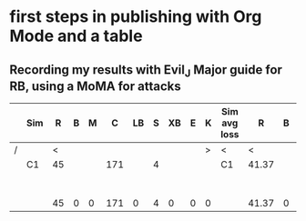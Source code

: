 * first steps in publishing with Org Mode and a table
** Recording my results with Evil_J Major guide for RB, using a MoMA for attacks

|---+-----+----+---+---+-----+----+---+----+---+---+--------------+-------+---+---+---+----+---+----+---+---+---------+----+-------+---+---+----+---+----+---+---+---+---+---+---+---+---+---+---+---|
|   | Sim |  R | B | M |   C | LB | S | XB | E | K | Sim avg loss |     R | B | M | C | LB | S | XB | E | K | My loss |  R |     B | M | C | LB | S | XB | E | K |   |   |   |   |   |   |   |   |   |
|---+-----+----+---+---+-----+----+---+----+---+---+--------------+-------+---+---+---+----+---+----+---+---+---------+----+-------+---+---+----+---+----+---+---+---+---+---+---+---+---+---+---+---|
| / |     |  < |   |   |     |    |   |    |   | > | <            |     < |   |   |   |    |   |    |   | > | <       |  < |       |   |   |    |   |    |   | > |   |   |   |   |   |   |   |   |   |
|   | C1  | 45 |   |   | 171 |    | 4 |    |   |   | C1           | 41.37 |   |   |   |    |   |    |   |   |         | 42 |       |   |   |    |   |    |   |   |   |   |   |   |   |   |   |   |   |
|   |     |    |   |   |     |    |   |    |   |   |              |       |   |   |   |    |   |    |   |   |         |    |       |   |   |    |   |    |   |   |   |   |   |   |   |   |   |   |   |
|   |     |    |   |   |     |    |   |    |   |   |              |       |   |   |   |    |   |    |   |   |         |    |       |   |   |    |   |    |   |   |   |   |   |   |   |   |   |   |   |
|   |     |    |   |   |     |    |   |    |   |   |              |       |   |   |   |    |   |    |   |   |         |    |       |   |   |    |   |    |   |   |   |   |   |   |   |   |   |   |   |
|   |     |    |   |   |     |    |   |    |   |   |              |       |   |   |   |    |   |    |   |   |         |    |       |   |   |    |   |    |   |   |   |   |   |   |   |   |   |   |   |
|   |     |    |   |   |     |    |   |    |   |   |              |       |   |   |   |    |   |    |   |   |         |    |       |   |   |    |   |    |   |   |   |   |   |   |   |   |   |   |   |
|   |     |    |   |   |     |    |   |    |   |   |              |       |   |   |   |    |   |    |   |   |         |    |       |   |   |    |   |    |   |   |   |   |   |   |   |   |   |   |   |
|   |     |    |   |   |     |    |   |    |   |   |              |       |   |   |   |    |   |    |   |   |         |    |       |   |   |    |   |    |   |   |   |   |   |   |   |   |   |   |   |
|---+-----+----+---+---+-----+----+---+----+---+---+--------------+-------+---+---+---+----+---+----+---+---+---------+----+-------+---+---+----+---+----+---+---+---+---+---+---+---+---+---+---+---|
|   |     | 45 | 0 | 0 | 171 |  0 | 4 |  0 | 0 | 0 |              | 41.37 | 0 | 0 | 0 |  0 | 0 |  0 | 0 | 0 | 0       | 42 | 41.37 |   |   |    |   |    |   |   |   |   |   |   |   |   |   |   |   |
|---+-----+----+---+---+-----+----+---+----+---+---+--------------+-------+---+---+---+----+---+----+---+---+---------+----+-------+---+---+----+---+----+---+---+---+---+---+---+---+---+---+---+---|
#+TBLFM: @11$3=vsum(@3..@10)::@11$4=vsum(@3..@10)::@11$5=vsum(@3..@10)::@11$6=vsum(@3..@10)::@11$7=vsum(@3..@10)::@11$8=vsum(@3..@10)::@11$9=vsum(@3..@10)::@11$10=vsum(@3..@10)::@11$11=vsum(@3..@10)::@11$13=vsum(@3..@10)::@11$14=vsum(@3..@10)::@11$15=vsum(@3..@10)::@11$16=vsum(@3..@10)::@11$17=vsum(@3..@10)::@11$18=vsum(@3..@10)::@11$19=vsum(@3..@10)::@11$20=vsum(@3..@10)::@11$21=vsum(@3..@10)::@11$22=vsum(@3..@10)::@11$23=vsum(@3..@10)


